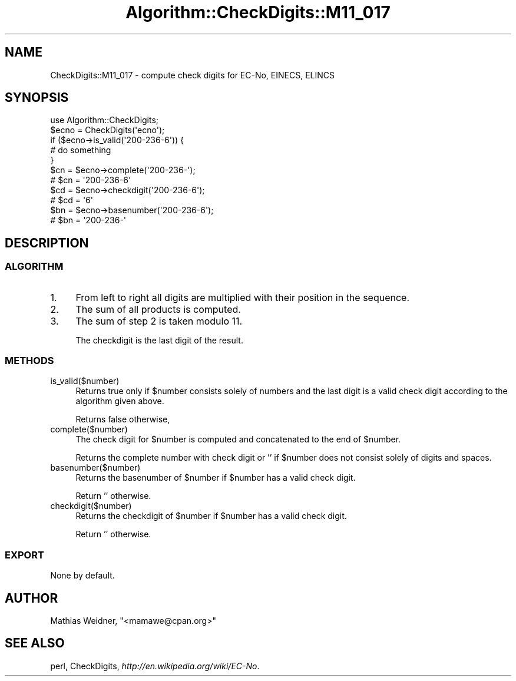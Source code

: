.\" Automatically generated by Pod::Man 2.23 (Pod::Simple 3.14)
.\"
.\" Standard preamble:
.\" ========================================================================
.de Sp \" Vertical space (when we can't use .PP)
.if t .sp .5v
.if n .sp
..
.de Vb \" Begin verbatim text
.ft CW
.nf
.ne \\$1
..
.de Ve \" End verbatim text
.ft R
.fi
..
.\" Set up some character translations and predefined strings.  \*(-- will
.\" give an unbreakable dash, \*(PI will give pi, \*(L" will give a left
.\" double quote, and \*(R" will give a right double quote.  \*(C+ will
.\" give a nicer C++.  Capital omega is used to do unbreakable dashes and
.\" therefore won't be available.  \*(C` and \*(C' expand to `' in nroff,
.\" nothing in troff, for use with C<>.
.tr \(*W-
.ds C+ C\v'-.1v'\h'-1p'\s-2+\h'-1p'+\s0\v'.1v'\h'-1p'
.ie n \{\
.    ds -- \(*W-
.    ds PI pi
.    if (\n(.H=4u)&(1m=24u) .ds -- \(*W\h'-12u'\(*W\h'-12u'-\" diablo 10 pitch
.    if (\n(.H=4u)&(1m=20u) .ds -- \(*W\h'-12u'\(*W\h'-8u'-\"  diablo 12 pitch
.    ds L" ""
.    ds R" ""
.    ds C` ""
.    ds C' ""
'br\}
.el\{\
.    ds -- \|\(em\|
.    ds PI \(*p
.    ds L" ``
.    ds R" ''
'br\}
.\"
.\" Escape single quotes in literal strings from groff's Unicode transform.
.ie \n(.g .ds Aq \(aq
.el       .ds Aq '
.\"
.\" If the F register is turned on, we'll generate index entries on stderr for
.\" titles (.TH), headers (.SH), subsections (.SS), items (.Ip), and index
.\" entries marked with X<> in POD.  Of course, you'll have to process the
.\" output yourself in some meaningful fashion.
.ie \nF \{\
.    de IX
.    tm Index:\\$1\t\\n%\t"\\$2"
..
.    nr % 0
.    rr F
.\}
.el \{\
.    de IX
..
.\}
.\"
.\" Accent mark definitions (@(#)ms.acc 1.5 88/02/08 SMI; from UCB 4.2).
.\" Fear.  Run.  Save yourself.  No user-serviceable parts.
.    \" fudge factors for nroff and troff
.if n \{\
.    ds #H 0
.    ds #V .8m
.    ds #F .3m
.    ds #[ \f1
.    ds #] \fP
.\}
.if t \{\
.    ds #H ((1u-(\\\\n(.fu%2u))*.13m)
.    ds #V .6m
.    ds #F 0
.    ds #[ \&
.    ds #] \&
.\}
.    \" simple accents for nroff and troff
.if n \{\
.    ds ' \&
.    ds ` \&
.    ds ^ \&
.    ds , \&
.    ds ~ ~
.    ds /
.\}
.if t \{\
.    ds ' \\k:\h'-(\\n(.wu*8/10-\*(#H)'\'\h"|\\n:u"
.    ds ` \\k:\h'-(\\n(.wu*8/10-\*(#H)'\`\h'|\\n:u'
.    ds ^ \\k:\h'-(\\n(.wu*10/11-\*(#H)'^\h'|\\n:u'
.    ds , \\k:\h'-(\\n(.wu*8/10)',\h'|\\n:u'
.    ds ~ \\k:\h'-(\\n(.wu-\*(#H-.1m)'~\h'|\\n:u'
.    ds / \\k:\h'-(\\n(.wu*8/10-\*(#H)'\z\(sl\h'|\\n:u'
.\}
.    \" troff and (daisy-wheel) nroff accents
.ds : \\k:\h'-(\\n(.wu*8/10-\*(#H+.1m+\*(#F)'\v'-\*(#V'\z.\h'.2m+\*(#F'.\h'|\\n:u'\v'\*(#V'
.ds 8 \h'\*(#H'\(*b\h'-\*(#H'
.ds o \\k:\h'-(\\n(.wu+\w'\(de'u-\*(#H)/2u'\v'-.3n'\*(#[\z\(de\v'.3n'\h'|\\n:u'\*(#]
.ds d- \h'\*(#H'\(pd\h'-\w'~'u'\v'-.25m'\f2\(hy\fP\v'.25m'\h'-\*(#H'
.ds D- D\\k:\h'-\w'D'u'\v'-.11m'\z\(hy\v'.11m'\h'|\\n:u'
.ds th \*(#[\v'.3m'\s+1I\s-1\v'-.3m'\h'-(\w'I'u*2/3)'\s-1o\s+1\*(#]
.ds Th \*(#[\s+2I\s-2\h'-\w'I'u*3/5'\v'-.3m'o\v'.3m'\*(#]
.ds ae a\h'-(\w'a'u*4/10)'e
.ds Ae A\h'-(\w'A'u*4/10)'E
.    \" corrections for vroff
.if v .ds ~ \\k:\h'-(\\n(.wu*9/10-\*(#H)'\s-2\u~\d\s+2\h'|\\n:u'
.if v .ds ^ \\k:\h'-(\\n(.wu*10/11-\*(#H)'\v'-.4m'^\v'.4m'\h'|\\n:u'
.    \" for low resolution devices (crt and lpr)
.if \n(.H>23 .if \n(.V>19 \
\{\
.    ds : e
.    ds 8 ss
.    ds o a
.    ds d- d\h'-1'\(ga
.    ds D- D\h'-1'\(hy
.    ds th \o'bp'
.    ds Th \o'LP'
.    ds ae ae
.    ds Ae AE
.\}
.rm #[ #] #H #V #F C
.\" ========================================================================
.\"
.IX Title "Algorithm::CheckDigits::M11_017 3"
.TH Algorithm::CheckDigits::M11_017 3 "2012-08-07" "perl v5.12.3" "User Contributed Perl Documentation"
.\" For nroff, turn off justification.  Always turn off hyphenation; it makes
.\" way too many mistakes in technical documents.
.if n .ad l
.nh
.SH "NAME"
CheckDigits::M11_017 \- compute check digits for EC\-No, EINECS, ELINCS
.SH "SYNOPSIS"
.IX Header "SYNOPSIS"
.Vb 1
\&  use Algorithm::CheckDigits;
\&
\&  $ecno = CheckDigits(\*(Aqecno\*(Aq);
\&
\&  if ($ecno\->is_valid(\*(Aq200\-236\-6\*(Aq)) {
\&        # do something
\&  }
\&
\&  $cn = $ecno\->complete(\*(Aq200\-236\-\*(Aq);
\&  # $cn = \*(Aq200\-236\-6\*(Aq
\&
\&  $cd = $ecno\->checkdigit(\*(Aq200\-236\-6\*(Aq);
\&  # $cd = \*(Aq6\*(Aq
\&
\&  $bn = $ecno\->basenumber(\*(Aq200\-236\-6\*(Aq);
\&  # $bn = \*(Aq200\-236\-\*(Aq
.Ve
.SH "DESCRIPTION"
.IX Header "DESCRIPTION"
.SS "\s-1ALGORITHM\s0"
.IX Subsection "ALGORITHM"
.IP "1." 4
From left to right all digits are multiplied with their position
in the sequence.
.IP "2." 4
The sum of all products is computed.
.IP "3." 4
The sum of step 2 is taken modulo 11.
.Sp
The checkdigit is the last digit of the result.
.SS "\s-1METHODS\s0"
.IX Subsection "METHODS"
.IP "is_valid($number)" 4
.IX Item "is_valid($number)"
Returns true only if \f(CW$number\fR consists solely of numbers and the last digit
is a valid check digit according to the algorithm given above.
.Sp
Returns false otherwise,
.IP "complete($number)" 4
.IX Item "complete($number)"
The check digit for \f(CW$number\fR is computed and concatenated to the end
of \f(CW$number\fR.
.Sp
Returns the complete number with check digit or '' if \f(CW$number\fR
does not consist solely of digits and spaces.
.IP "basenumber($number)" 4
.IX Item "basenumber($number)"
Returns the basenumber of \f(CW$number\fR if \f(CW$number\fR has a valid check
digit.
.Sp
Return '' otherwise.
.IP "checkdigit($number)" 4
.IX Item "checkdigit($number)"
Returns the checkdigit of \f(CW$number\fR if \f(CW$number\fR has a valid check
digit.
.Sp
Return '' otherwise.
.SS "\s-1EXPORT\s0"
.IX Subsection "EXPORT"
None by default.
.SH "AUTHOR"
.IX Header "AUTHOR"
Mathias Weidner, \f(CW\*(C`<mamawe@cpan.org>\*(C'\fR
.SH "SEE ALSO"
.IX Header "SEE ALSO"
perl,
CheckDigits,
\&\fIhttp://en.wikipedia.org/wiki/EC\-No\fR.
